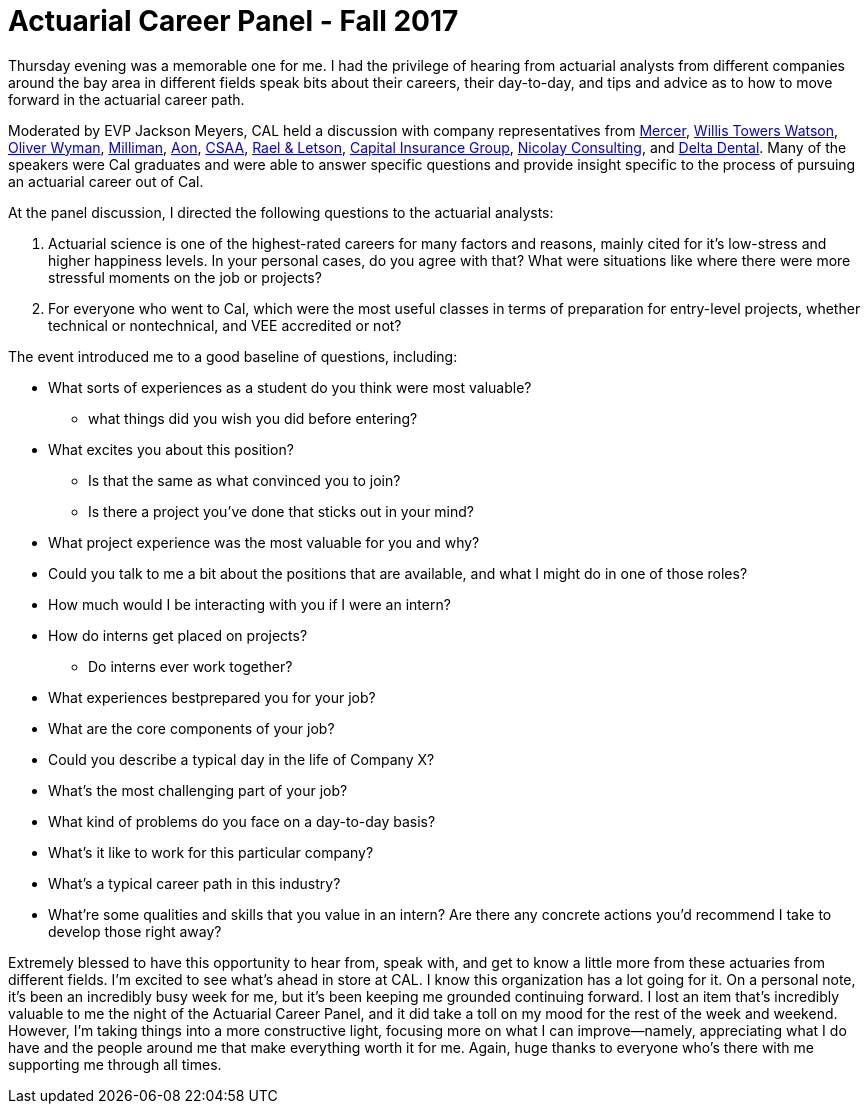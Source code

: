 = Actuarial Career Panel - Fall 2017
// See https://hubpress.gitbooks.io/hubpress-knowledgebase/content/ for information about the parameters.
// :hp-image: /covers/cover.png
:published_at: 2017-09-09
:hp-tags: CAL, Career_Panel, Actuary,
:hp-alt-title: Actuarial Career Panel

Thursday evening was a memorable one for me. I had the privilege of hearing from actuarial analysts from different companies around the bay area in different fields speak bits about their careers, their day-to-day, and tips and advice as to how to move forward in the actuarial career path.

Moderated by EVP Jackson Meyers, CAL held a discussion with company representatives from https://www.mercer.com/[Mercer], https://www.willistowerswatson.com/[Willis Towers Watson], http://www.oliverwyman.com/index.html[Oliver Wyman], http://us.milliman.com/[Milliman], http://www.aon.com/default.jsp[Aon], http://csaa-insurance.aaa.com/content/aaa-ie/b2c/en/homepage.html/[CSAA], http://www.rael-letson.com/[Rael & Letson], https://www.ciginsurance.com/[Capital Insurance Group], http://www.nicolayconsulting.com/[Nicolay Consulting], and 
https://www.deltadental.com/Public/index.jsp[Delta Dental]. Many of the speakers were Cal graduates and were able to answer specific questions and provide insight specific to the process of pursuing an actuarial career out of Cal. 

At the panel discussion, I directed the following questions to the actuarial analysts:

1. Actuarial science is one of the highest-rated careers for many factors and reasons, mainly cited for it's low-stress and higher happiness levels. In your personal cases, do you agree with that? What were situations like where there were more stressful moments on the job or projects?

2. For everyone who went to Cal, which were the most useful classes in terms of preparation for entry-level projects, whether technical or nontechnical, and VEE accredited or not?

The event introduced me to a good baseline of questions, including:

* What sorts of experiences as a student do you think were most valuable?
** what things did you wish you did before entering?
* What excites you about this position?
** Is that the same as what convinced you to join?
** Is there a project you've done that sticks out in your mind?
* What project experience was the most valuable for you and why?
* Could you talk to me a bit about the positions that are available, and what I might do in one of those roles?
* How much would I be interacting with you if I were an intern?
* How do interns get placed on projects?
** Do interns ever work together?
* What experiences bestprepared you for your job?
* What are the core components of your job?
* Could you describe a typical day in the life of Company X?
* What's the most challenging part of your job?
* What kind of problems do you face on a day-to-day basis?
* What's it like to work for this particular company?
* What's a typical career path in this industry?
* What're some qualities and skills that you value in an intern? Are there any concrete actions you'd recommend I take to develop those right away?

Extremely blessed to have this opportunity to hear from, speak with, and get to know a little more from these actuaries from different fields. I'm excited to see what's ahead in store at CAL. I know this organization has a lot going for it. On a personal note, it's been an incredibly busy week for me, but it's been keeping me grounded continuing forward. I lost an item that's incredibly valuable to me the night of the Actuarial Career Panel, and it did take a toll on my mood for the rest of the week and weekend. However, I'm taking things into a more constructive light, focusing more on what I can improve--namely, appreciating what I do have and the people around me that make everything worth it for me. Again, huge thanks to everyone who's there with me supporting me through all times.

// tim oakes - mercer; will li - willis towers watson; jillian hagan - olliver wyman; tim wei - milliman (5 places in 7 years, big on education & tutoring when he was at cal, emailed); tim wang - aon (metro); eric xu - csaa; kylin poropat - rael & letson (short hair philipino-looking); jessica hao - delta dental (young looking)
//


